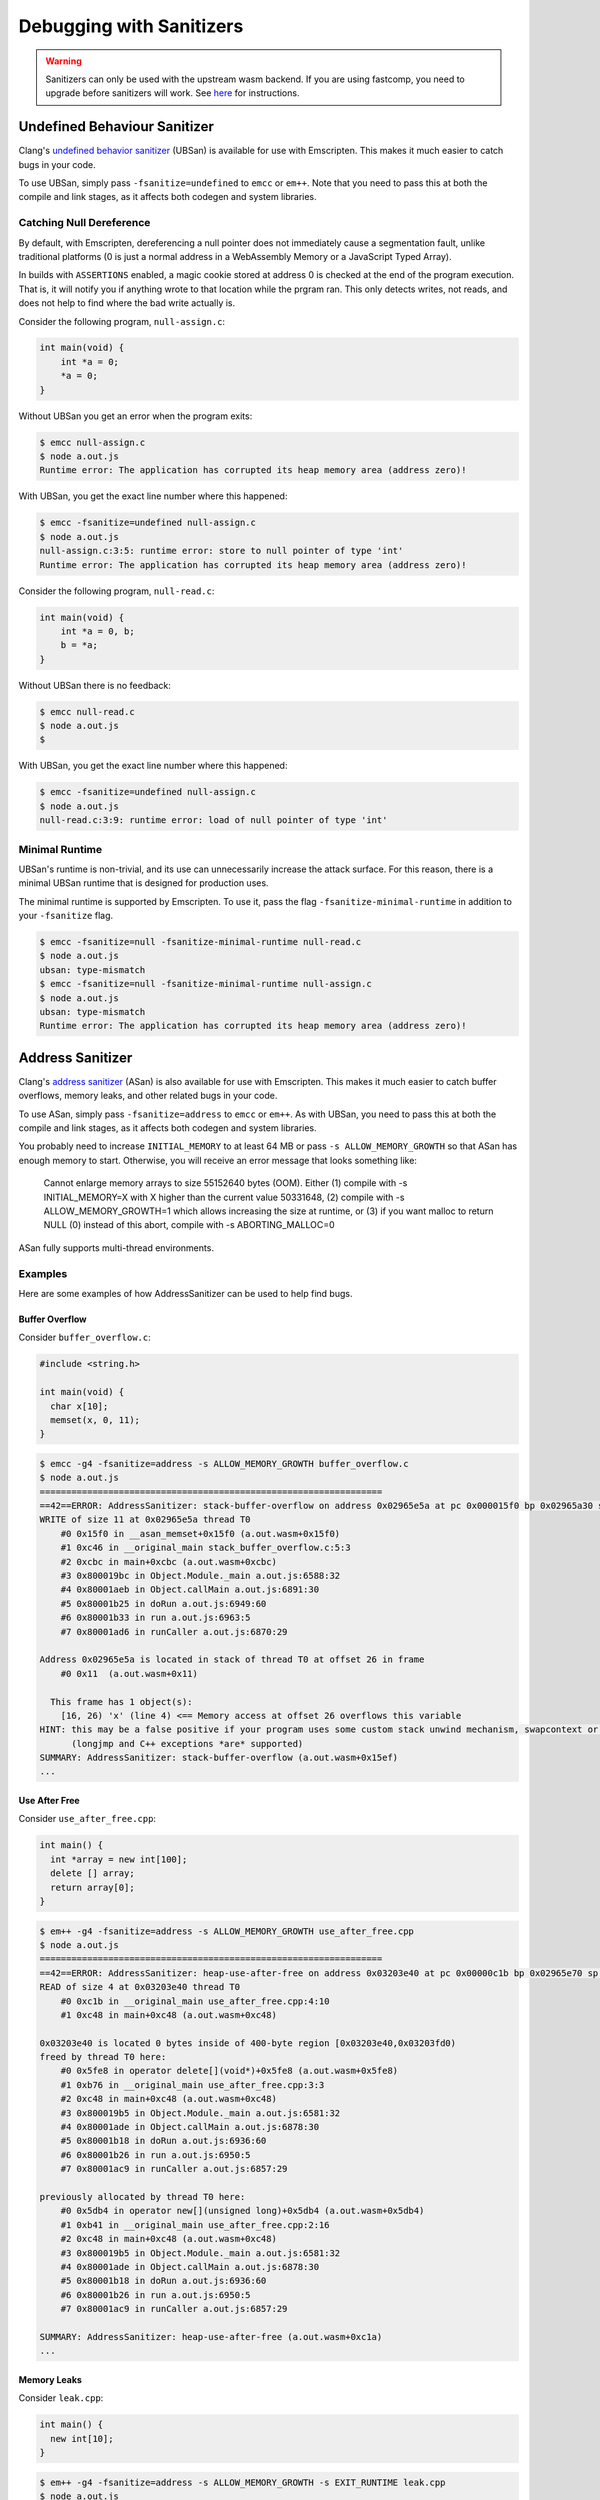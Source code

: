 .. _Sanitizers:

=========================
Debugging with Sanitizers
=========================

.. warning::

  Sanitizers can only be used with the upstream wasm backend. If you are
  using fastcomp, you need to upgrade before sanitizers will work.
  See here__ for instructions.

__ https://v8.dev/blog/emscripten-llvm-wasm#testing

.. _sanitizer_ubsan:

Undefined Behaviour Sanitizer
=============================

Clang's `undefined behavior sanitizer`__ (UBSan) is available for use with
Emscripten. This makes it much easier to catch bugs in your code.

__ https://clang.llvm.org/docs/UndefinedBehaviorSanitizer.html

To use UBSan, simply pass ``-fsanitize=undefined`` to ``emcc`` or ``em++``. Note
that you need to pass this at both the compile and link stages, as it affects
both codegen and system libraries.

Catching Null Dereference
-------------------------

By default, with Emscripten, dereferencing a null pointer does not immediately
cause a segmentation fault, unlike traditional platforms (0 is just a normal
address in a WebAssembly Memory or a JavaScript Typed Array).

In builds with ``ASSERTIONS`` enabled, a magic cookie stored at address 0 is
checked at the end of the program execution. That is, it will notify you if
anything wrote to that location while the prgram ran. This only detects writes,
not reads, and does not help to find where the bad write actually is.

Consider the following program, ``null-assign.c``:

.. code-block:: c

  int main(void) {
      int *a = 0;
      *a = 0;
  }

Without UBSan you get an error when the program exits:

.. code-block:: console

  $ emcc null-assign.c
  $ node a.out.js
  Runtime error: The application has corrupted its heap memory area (address zero)!

With UBSan, you get the exact line number where this happened:

.. code-block:: console

  $ emcc -fsanitize=undefined null-assign.c
  $ node a.out.js
  null-assign.c:3:5: runtime error: store to null pointer of type 'int'
  Runtime error: The application has corrupted its heap memory area (address zero)!

Consider the following program, ``null-read.c``:

.. code-block:: c

  int main(void) {
      int *a = 0, b;
      b = *a;
  }

Without UBSan there is no feedback:

.. code-block:: console

  $ emcc null-read.c
  $ node a.out.js
  $

With UBSan, you get the exact line number where this happened:

.. code-block:: console

  $ emcc -fsanitize=undefined null-assign.c
  $ node a.out.js
  null-read.c:3:9: runtime error: load of null pointer of type 'int'

Minimal Runtime
---------------

UBSan's runtime is non-trivial, and its use can unnecessarily increase the
attack surface. For this reason, there is a minimal UBSan runtime that is
designed for production uses.

The minimal runtime is supported by Emscripten. To use it, pass the flag
``-fsanitize-minimal-runtime`` in addition to your ``-fsanitize`` flag.

.. code-block:: console

  $ emcc -fsanitize=null -fsanitize-minimal-runtime null-read.c
  $ node a.out.js
  ubsan: type-mismatch
  $ emcc -fsanitize=null -fsanitize-minimal-runtime null-assign.c
  $ node a.out.js
  ubsan: type-mismatch
  Runtime error: The application has corrupted its heap memory area (address zero)!

.. _sanitizer_asan:

Address Sanitizer
=================

Clang's `address sanitizer`__ (ASan) is also available for use with Emscripten.
This makes it much easier to catch buffer overflows, memory leaks, and other
related bugs in your code.

__ https://clang.llvm.org/docs/AddressSanitizer.html

To use ASan, simply pass ``-fsanitize=address`` to ``emcc`` or ``em++``. As
with UBSan, you need to pass this at both the compile and link stages,
as it affects both codegen and system libraries.

You probably need to increase ``INITIAL_MEMORY`` to at least 64 MB or pass
``-s ALLOW_MEMORY_GROWTH`` so that ASan has enough memory to start. Otherwise,
you will receive an error message that looks something like:

  Cannot enlarge memory arrays to size 55152640 bytes (OOM). Either (1) compile
  with  -s INITIAL_MEMORY=X  with X higher than the current value 50331648, (2)
  compile with  -s ALLOW_MEMORY_GROWTH=1  which allows increasing the size at
  runtime, or (3) if you want malloc to return NULL (0) instead of this abort,
  compile with  -s ABORTING_MALLOC=0

ASan fully supports multi-thread environments.

Examples
--------

Here are some examples of how AddressSanitizer can be used to help find bugs.

Buffer Overflow
^^^^^^^^^^^^^^^

Consider ``buffer_overflow.c``:

.. code-block:: c

  #include <string.h>

  int main(void) {
    char x[10];
    memset(x, 0, 11);
  }

.. code-block:: console

  $ emcc -g4 -fsanitize=address -s ALLOW_MEMORY_GROWTH buffer_overflow.c
  $ node a.out.js
  =================================================================
  ==42==ERROR: AddressSanitizer: stack-buffer-overflow on address 0x02965e5a at pc 0x000015f0 bp 0x02965a30 sp 0x02965a30
  WRITE of size 11 at 0x02965e5a thread T0
      #0 0x15f0 in __asan_memset+0x15f0 (a.out.wasm+0x15f0)
      #1 0xc46 in __original_main stack_buffer_overflow.c:5:3
      #2 0xcbc in main+0xcbc (a.out.wasm+0xcbc)
      #3 0x800019bc in Object.Module._main a.out.js:6588:32
      #4 0x80001aeb in Object.callMain a.out.js:6891:30
      #5 0x80001b25 in doRun a.out.js:6949:60
      #6 0x80001b33 in run a.out.js:6963:5
      #7 0x80001ad6 in runCaller a.out.js:6870:29

  Address 0x02965e5a is located in stack of thread T0 at offset 26 in frame
      #0 0x11  (a.out.wasm+0x11)

    This frame has 1 object(s):
      [16, 26) 'x' (line 4) <== Memory access at offset 26 overflows this variable
  HINT: this may be a false positive if your program uses some custom stack unwind mechanism, swapcontext or vfork
        (longjmp and C++ exceptions *are* supported)
  SUMMARY: AddressSanitizer: stack-buffer-overflow (a.out.wasm+0x15ef)
  ...

Use After Free
^^^^^^^^^^^^^^

Consider ``use_after_free.cpp``:

.. code-block:: cpp

  int main() {
    int *array = new int[100];
    delete [] array;
    return array[0];
  }

.. code-block:: console

  $ em++ -g4 -fsanitize=address -s ALLOW_MEMORY_GROWTH use_after_free.cpp
  $ node a.out.js
  =================================================================
  ==42==ERROR: AddressSanitizer: heap-use-after-free on address 0x03203e40 at pc 0x00000c1b bp 0x02965e70 sp 0x02965e7c
  READ of size 4 at 0x03203e40 thread T0
      #0 0xc1b in __original_main use_after_free.cpp:4:10
      #1 0xc48 in main+0xc48 (a.out.wasm+0xc48)

  0x03203e40 is located 0 bytes inside of 400-byte region [0x03203e40,0x03203fd0)
  freed by thread T0 here:
      #0 0x5fe8 in operator delete[](void*)+0x5fe8 (a.out.wasm+0x5fe8)
      #1 0xb76 in __original_main use_after_free.cpp:3:3
      #2 0xc48 in main+0xc48 (a.out.wasm+0xc48)
      #3 0x800019b5 in Object.Module._main a.out.js:6581:32
      #4 0x80001ade in Object.callMain a.out.js:6878:30
      #5 0x80001b18 in doRun a.out.js:6936:60
      #6 0x80001b26 in run a.out.js:6950:5
      #7 0x80001ac9 in runCaller a.out.js:6857:29

  previously allocated by thread T0 here:
      #0 0x5db4 in operator new[](unsigned long)+0x5db4 (a.out.wasm+0x5db4)
      #1 0xb41 in __original_main use_after_free.cpp:2:16
      #2 0xc48 in main+0xc48 (a.out.wasm+0xc48)
      #3 0x800019b5 in Object.Module._main a.out.js:6581:32
      #4 0x80001ade in Object.callMain a.out.js:6878:30
      #5 0x80001b18 in doRun a.out.js:6936:60
      #6 0x80001b26 in run a.out.js:6950:5
      #7 0x80001ac9 in runCaller a.out.js:6857:29

  SUMMARY: AddressSanitizer: heap-use-after-free (a.out.wasm+0xc1a)
  ...

Memory Leaks
^^^^^^^^^^^^

Consider ``leak.cpp``:

.. code-block:: cpp

  int main() {
    new int[10];
  }

.. code-block:: console

  $ em++ -g4 -fsanitize=address -s ALLOW_MEMORY_GROWTH -s EXIT_RUNTIME leak.cpp
  $ node a.out.js

  =================================================================
  ==42==ERROR: LeakSanitizer: detected memory leaks

  Direct leak of 40 byte(s) in 1 object(s) allocated from:
      #0 0x5ce5 in operator new[](unsigned long)+0x5ce5 (a.out.wasm+0x5ce5)
      #1 0xb24 in __original_main leak.cpp:2:3
      #2 0xb3a in main+0xb3a (a.out.wasm+0xb3a)
      #3 0x800019b8 in Object.Module._main a.out.js:6584:32
      #4 0x80001ae1 in Object.callMain a.out.js:6881:30
      #5 0x80001b1b in doRun a.out.js:6939:60
      #6 0x80001b29 in run a.out.js:6953:5
      #7 0x80001acc in runCaller a.out.js:6860:29

  SUMMARY: AddressSanitizer: 40 byte(s) leaked in 1 allocation(s).

Note that since leak checks take place at program exit, you must use
``-s EXIT_RUNTIME``, or invoke ``__lsan_do_leak_check`` or
``__lsan_do_recoverable_leak_check`` manually.

You can detect that AddressSanitizer is enabled and run ``__lsan_do_leak_check``
by doing:

.. code-block:: c

  #if defined(__has_feature)
  #if __has_feature(address_sanitizer)
    // code for ASan-enabled builds
    __lsan_do_leak_check();
  #endif
  #endif

This will be fatal if there are memory leaks. To check for memory leaks
and allow the process to continue running, use
``__lsan_do_recoverable_leak_check``.

Also, if you only want to check for memory leaks, you may use
``-fsanitize=leak`` instead of ``-fsanitize=address``. ``-fsanitize=leak``
does not instrument all memory accesses, and as a result is much faster than
``-fsanitize=address``.

Use After Return
^^^^^^^^^^^^^^^^

Consider ``use_after_return.c``:

.. code-block:: c

  #include <stdio.h>

  const char *__asan_default_options() {
    return "detect_stack_use_after_return=1";
  }

  int *f() {
    int buf[10];
    return buf;
  }

  int main() {
    *f() = 1;
  }

Note that to do this check, you have to use the ASan option
``detect_stack_use_after_return``. You may enable this option by declaring
a function called ``__asan_default_options`` like the example, or you can
define ``Module['ASAN_OPTIONS'] = 'detect_stack_use_after_return=1'`` in the
generated JavaScript. ``--pre-js`` is helpful here.

This option is fairly expensive because it converts stack allocations into
heap allocations, and these allocations are not reused so that future accesses
can cause traps. Hence, it is not enabled by default.

.. code-block:: console

  $ emcc -g4 -fsanitize=address -s ALLOW_MEMORY_GROWTH=1 use_after_return.c
  $ node a.out.js
  =================================================================
  ==42==ERROR: AddressSanitizer: stack-use-after-return on address 0x02a95010 at pc 0x00000d90 bp 0x02965f70 sp 0x02965f7c
  WRITE of size 4 at 0x02a95010 thread T0
      #0 0xd90 in __original_main use_after_return.c:13:10
      #1 0xe0a in main+0xe0a (a.out.wasm+0xe0a)

  Address 0x02a95010 is located in stack of thread T0 at offset 16 in frame
      #0 0x11  (a.out.wasm+0x11)

    This frame has 1 object(s):
      [16, 56) 'buf' (line 8) <== Memory access at offset 16 is inside this variable
  HINT: this may be a false positive if your program uses some custom stack unwind mechanism, swapcontext or vfork
        (longjmp and C++ exceptions *are* supported)
  SUMMARY: AddressSanitizer: stack-use-after-return (a.out.wasm+0xd8f)
  ...

Configuration
-------------

ASan can be configured via a ``--pre-js`` file:

.. code-block:: javascript

  Module.ASAN_OPTIONS = 'option1=a:option2=b';

For example, put the above snippet with your options into ``asan_options.js``,
and compile with ``--pre-js asan_options.js``.

For standalone LSan, use ``Module.LSAN_OPTIONS`` instead.

For a detailed understanding of the flags, see the `ASan documentation`__.
Please be warned that most flag combinations are not tested and may or may not
work.

__ https://github.com/google/sanitizers/wiki/AddressSanitizerFlags#run-time-flags

Disabling ``malloc``/``free`` Stack Traces
^^^^^^^^^^^^^^^^^^^^^^^^^^^^^^^^^^^^^^^^^^

In a program that uses ``malloc``/``free`` (or their C++ equivalent,
``operator new``/``operator delete``) very frequently, taking a stack trace at
all invocations to ``malloc``/``free`` can be very expensive. As a result, if
you find your program to be very slow when using ASan, you can try using the
option ``malloc_context_size=0``, like this:

.. code-block:: javascript

  Module.ASAN_OPTIONS = 'malloc_context_size=0';

This prevents ASan from reporting the location of memory leaks, as well as
offer insight into where the memory for a heap-based memory error originated,
but may provide tremendous speed ups.

Comparison to ``SAFE_HEAP``
---------------------------

Emscripten provides a ``SAFE_HEAP`` mode, which can be activated by running
``emcc`` with ``-s SAFE_HEAP``. This does several things, some of which overlap
with sanitizers.

In general, ``SAFE_HEAP`` focuses on the specific pain points that come up when
targeting wasm. The sanitizers on the other hand focus on the specific pain points that are
involved with using languages like C/C++. Those two sets overlap, but are not
identical. Which you should use depends on which types of problems you are
looking for. You may want to test with all sanitizers and with ``SAFE_HEAP``
for maximal coverage, but you may need to build separately for each mode, since
not all sanitizers are compatible with each other, and not all of them are
compatible with ``SAFE_HEAP`` (because the sanitizers do some pretty radical
things!). You will get a compiler error if there is an issue with the flags you
passed. A reasonable set of separate test builds to do might be: ASan, UBsan,
and ``SAFE_HEAP``.

The specific things ``SAFE_HEAP`` errors on include:

* **NULL pointer (address 0) reads or writes**. As mentioned earlier, this is
  annoying in WebAssembly and JavaScript because 0 is just a normal address, so
  you don't get an immediate segfault, which can be confusing.
* **Unaligned reads or writes**. These work in WebAssembly, but on some platforms
  an incorrectly-aligned read or write may be much slower, and with wasm2js
  (``WASM=0``) it will be incorrect, as JavaScript Typed Arrays do not allow
  unaligned operations.
* **Reads or writes past the top of valid memory** as managed by ``sbrk()``, that is,
  memory that was not properly allocated by ``malloc()``. This is not specific
  to wasm, however, in JavaScript if the address is big enough to be outside the
  Typed Array, ``undefined`` is returned which can be very confusing, which is
  why this was added (in wasm at least an error is thrown; ``SAFE_HEAP`` still
  helps with wasm though, by checking the area between the top of ``sbrk()``'s
  memory and the end of the wasm Memory).

``SAFE_HEAP`` does these checks by instrumenting every single load and store.
That has the cost of slowing things down, but it does give a simple guarantee
of finding *all* such problems. It can also be done after compilation, on an
arbitrary wasm binary, while the sanitizers must be done when compiling from
source.

In comparison, UBSan can also find null pointer reads and writes. It does not
instrument every single load and store, however, as it is done during
compilation of the source code, so the checks are added where clang knows they
are needed. This is much more efficient, but there is a risk of codegen and
optimizations changing something, or clang missing a specific location.

ASan can find reads or writes of unallocated memory, which includes addresses
above the ``sbrk()``-managed memory. It may be more efficient than ``SAFE_HEAP``
in some cases: while it also checks every load and store, the LLVM
optimizer is run after it adds those checks, which can remove some of them.

